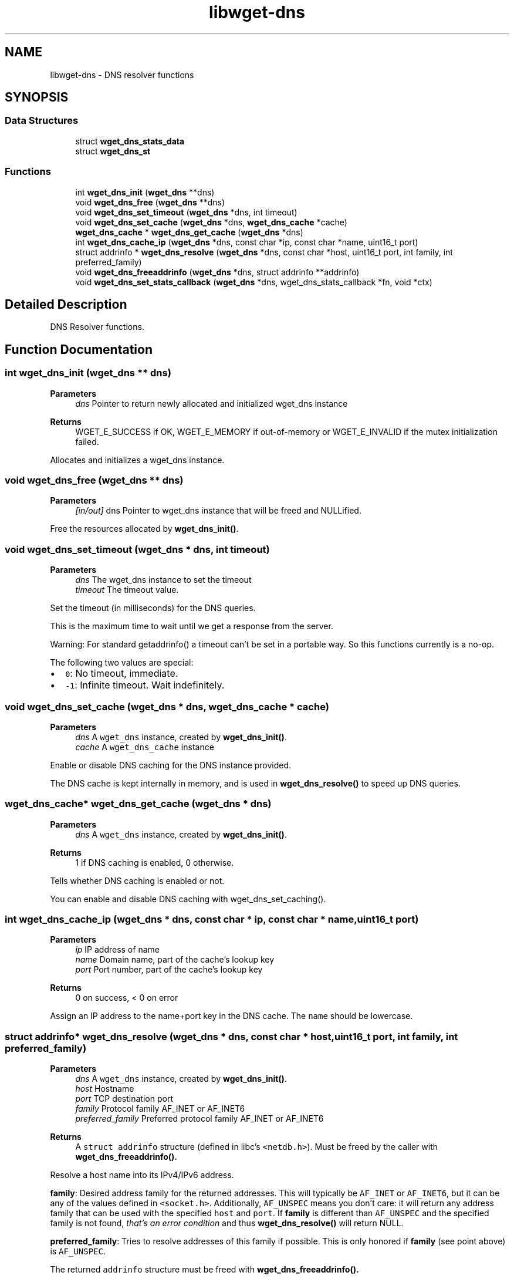 .TH "libwget-dns" 3 "Sun Sep 12 2021" "Version 2.0.0" "wget2" \" -*- nroff -*-
.ad l
.nh
.SH NAME
libwget-dns \- DNS resolver functions
.SH SYNOPSIS
.br
.PP
.SS "Data Structures"

.in +1c
.ti -1c
.RI "struct \fBwget_dns_stats_data\fP"
.br
.ti -1c
.RI "struct \fBwget_dns_st\fP"
.br
.in -1c
.SS "Functions"

.in +1c
.ti -1c
.RI "int \fBwget_dns_init\fP (\fBwget_dns\fP **dns)"
.br
.ti -1c
.RI "void \fBwget_dns_free\fP (\fBwget_dns\fP **dns)"
.br
.ti -1c
.RI "void \fBwget_dns_set_timeout\fP (\fBwget_dns\fP *dns, int timeout)"
.br
.ti -1c
.RI "void \fBwget_dns_set_cache\fP (\fBwget_dns\fP *dns, \fBwget_dns_cache\fP *cache)"
.br
.ti -1c
.RI "\fBwget_dns_cache\fP * \fBwget_dns_get_cache\fP (\fBwget_dns\fP *dns)"
.br
.ti -1c
.RI "int \fBwget_dns_cache_ip\fP (\fBwget_dns\fP *dns, const char *ip, const char *name, uint16_t port)"
.br
.ti -1c
.RI "struct addrinfo * \fBwget_dns_resolve\fP (\fBwget_dns\fP *dns, const char *host, uint16_t port, int family, int preferred_family)"
.br
.ti -1c
.RI "void \fBwget_dns_freeaddrinfo\fP (\fBwget_dns\fP *dns, struct addrinfo **addrinfo)"
.br
.ti -1c
.RI "void \fBwget_dns_set_stats_callback\fP (\fBwget_dns\fP *dns, wget_dns_stats_callback *fn, void *ctx)"
.br
.in -1c
.SH "Detailed Description"
.PP 
DNS Resolver functions\&. 
.SH "Function Documentation"
.PP 
.SS "int wget_dns_init (\fBwget_dns\fP ** dns)"

.PP
\fBParameters\fP
.RS 4
\fIdns\fP Pointer to return newly allocated and initialized wget_dns instance 
.RE
.PP
\fBReturns\fP
.RS 4
WGET_E_SUCCESS if OK, WGET_E_MEMORY if out-of-memory or WGET_E_INVALID if the mutex initialization failed\&.
.RE
.PP
Allocates and initializes a wget_dns instance\&. 
.SS "void wget_dns_free (\fBwget_dns\fP ** dns)"

.PP
\fBParameters\fP
.RS 4
\fI[in/out]\fP dns Pointer to wget_dns instance that will be freed and NULLified\&.
.RE
.PP
Free the resources allocated by \fBwget_dns_init()\fP\&. 
.SS "void wget_dns_set_timeout (\fBwget_dns\fP * dns, int timeout)"

.PP
\fBParameters\fP
.RS 4
\fIdns\fP The wget_dns instance to set the timeout 
.br
\fItimeout\fP The timeout value\&.
.RE
.PP
Set the timeout (in milliseconds) for the DNS queries\&.
.PP
This is the maximum time to wait until we get a response from the server\&.
.PP
Warning: For standard getaddrinfo() a timeout can't be set in a portable way\&. So this functions currently is a no-op\&.
.PP
The following two values are special:
.PP
.IP "\(bu" 2
\fC0\fP: No timeout, immediate\&.
.IP "\(bu" 2
\fC-1\fP: Infinite timeout\&. Wait indefinitely\&. 
.PP

.SS "void wget_dns_set_cache (\fBwget_dns\fP * dns, \fBwget_dns_cache\fP * cache)"

.PP
\fBParameters\fP
.RS 4
\fIdns\fP A \fCwget_dns\fP instance, created by \fBwget_dns_init()\fP\&. 
.br
\fIcache\fP A \fCwget_dns_cache\fP instance
.RE
.PP
Enable or disable DNS caching for the DNS instance provided\&.
.PP
The DNS cache is kept internally in memory, and is used in \fBwget_dns_resolve()\fP to speed up DNS queries\&. 
.SS "\fBwget_dns_cache\fP* wget_dns_get_cache (\fBwget_dns\fP * dns)"

.PP
\fBParameters\fP
.RS 4
\fIdns\fP A \fCwget_dns\fP instance, created by \fBwget_dns_init()\fP\&. 
.RE
.PP
\fBReturns\fP
.RS 4
1 if DNS caching is enabled, 0 otherwise\&.
.RE
.PP
Tells whether DNS caching is enabled or not\&.
.PP
You can enable and disable DNS caching with wget_dns_set_caching()\&. 
.SS "int wget_dns_cache_ip (\fBwget_dns\fP * dns, const char * ip, const char * name, uint16_t port)"

.PP
\fBParameters\fP
.RS 4
\fIip\fP IP address of name 
.br
\fIname\fP Domain name, part of the cache's lookup key 
.br
\fIport\fP Port number, part of the cache's lookup key 
.RE
.PP
\fBReturns\fP
.RS 4
0 on success, < 0 on error
.RE
.PP
Assign an IP address to the name+port key in the DNS cache\&. The \fCname\fP should be lowercase\&. 
.SS "struct addrinfo* wget_dns_resolve (\fBwget_dns\fP * dns, const char * host, uint16_t port, int family, int preferred_family)"

.PP
\fBParameters\fP
.RS 4
\fIdns\fP A \fCwget_dns\fP instance, created by \fBwget_dns_init()\fP\&. 
.br
\fIhost\fP Hostname 
.br
\fIport\fP TCP destination port 
.br
\fIfamily\fP Protocol family AF_INET or AF_INET6 
.br
\fIpreferred_family\fP Preferred protocol family AF_INET or AF_INET6 
.RE
.PP
\fBReturns\fP
.RS 4
A \fCstruct addrinfo\fP structure (defined in libc's \fC<netdb\&.h>\fP)\&. Must be freed by the caller with \fC\fBwget_dns_freeaddrinfo()\fP\fP\&.
.RE
.PP
Resolve a host name into its IPv4/IPv6 address\&.
.PP
\fBfamily\fP: Desired address family for the returned addresses\&. This will typically be \fCAF_INET\fP or \fCAF_INET6\fP, but it can be any of the values defined in \fC<socket\&.h>\fP\&. Additionally, \fCAF_UNSPEC\fP means you don't care: it will return any address family that can be used with the specified \fChost\fP and \fCport\fP\&. If \fBfamily\fP is different than \fCAF_UNSPEC\fP and the specified family is not found, \fIthat's an error condition\fP and thus \fBwget_dns_resolve()\fP will return NULL\&.
.PP
\fBpreferred_family\fP: Tries to resolve addresses of this family if possible\&. This is only honored if \fBfamily\fP (see point above) is \fCAF_UNSPEC\fP\&.
.PP
The returned \fCaddrinfo\fP structure must be freed with \fC\fBwget_dns_freeaddrinfo()\fP\fP\&. 
.SS "void wget_dns_freeaddrinfo (\fBwget_dns\fP * dns, struct addrinfo ** addrinfo)"

.PP
\fBParameters\fP
.RS 4
\fIdns\fP A \fCwget_dns\fP instance, created by \fBwget_dns_init()\fP\&. 
.br
\fI[in/out]\fP addrinfo Value returned by \fCc\fP
.RE
.PP
Release addrinfo, previously returned by \fC\fBwget_dns_resolve()\fP\fP\&. If the underlying \fCdns\fP uses caching, just the reference/pointer is set to NULL\&. 
.SS "void wget_dns_set_stats_callback (\fBwget_dns\fP * dns, wget_dns_stats_callback * fn, void * ctx)"

.PP
\fBParameters\fP
.RS 4
\fIdns\fP A \fCwget_dns\fP instance, created by \fBwget_dns_init()\fP\&. 
.br
\fIfn\fP A \fCwget_dns_stats_callback\fP callback function to receive resolve statistics data 
.br
\fIctx\fP Context data given to \fCfn\fP 
.RE
.PP
Set callback function to be called once DNS statistics for a host are collected 
.SH "Author"
.PP 
Generated automatically by Doxygen for wget2 from the source code\&.

